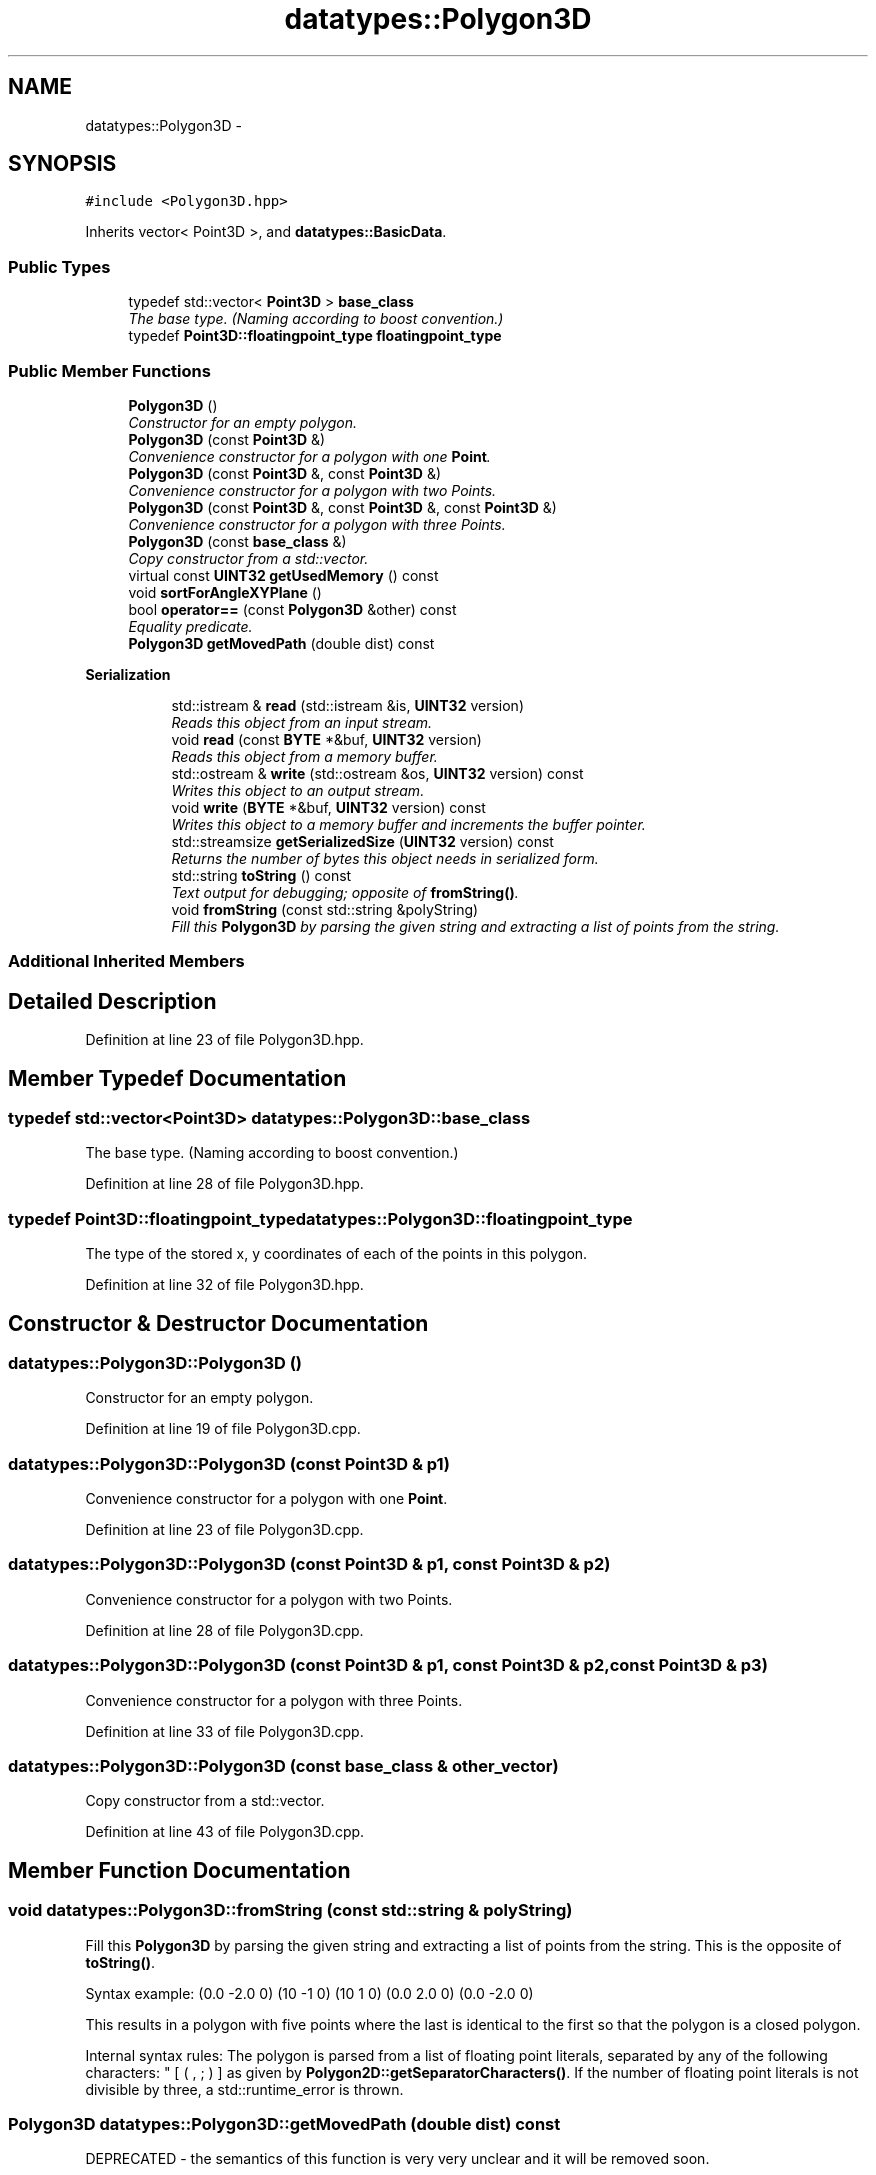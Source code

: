 .TH "datatypes::Polygon3D" 3 "Fri May 22 2020" "Autoware_Doxygen" \" -*- nroff -*-
.ad l
.nh
.SH NAME
datatypes::Polygon3D \- 
.SH SYNOPSIS
.br
.PP
.PP
\fC#include <Polygon3D\&.hpp>\fP
.PP
Inherits vector< Point3D >, and \fBdatatypes::BasicData\fP\&.
.SS "Public Types"

.in +1c
.ti -1c
.RI "typedef std::vector< \fBPoint3D\fP > \fBbase_class\fP"
.br
.RI "\fIThe base type\&. (Naming according to boost convention\&.) \fP"
.ti -1c
.RI "typedef \fBPoint3D::floatingpoint_type\fP \fBfloatingpoint_type\fP"
.br
.in -1c
.SS "Public Member Functions"

.in +1c
.ti -1c
.RI "\fBPolygon3D\fP ()"
.br
.RI "\fIConstructor for an empty polygon\&. \fP"
.ti -1c
.RI "\fBPolygon3D\fP (const \fBPoint3D\fP &)"
.br
.RI "\fIConvenience constructor for a polygon with one \fBPoint\fP\&. \fP"
.ti -1c
.RI "\fBPolygon3D\fP (const \fBPoint3D\fP &, const \fBPoint3D\fP &)"
.br
.RI "\fIConvenience constructor for a polygon with two Points\&. \fP"
.ti -1c
.RI "\fBPolygon3D\fP (const \fBPoint3D\fP &, const \fBPoint3D\fP &, const \fBPoint3D\fP &)"
.br
.RI "\fIConvenience constructor for a polygon with three Points\&. \fP"
.ti -1c
.RI "\fBPolygon3D\fP (const \fBbase_class\fP &)"
.br
.RI "\fICopy constructor from a std::vector\&. \fP"
.ti -1c
.RI "virtual const \fBUINT32\fP \fBgetUsedMemory\fP () const "
.br
.ti -1c
.RI "void \fBsortForAngleXYPlane\fP ()"
.br
.ti -1c
.RI "bool \fBoperator==\fP (const \fBPolygon3D\fP &other) const "
.br
.RI "\fIEquality predicate\&. \fP"
.ti -1c
.RI "\fBPolygon3D\fP \fBgetMovedPath\fP (double dist) const "
.br
.in -1c
.PP
.RI "\fBSerialization\fP"
.br

.in +1c
.in +1c
.ti -1c
.RI "std::istream & \fBread\fP (std::istream &is, \fBUINT32\fP version)"
.br
.RI "\fIReads this object from an input stream\&. \fP"
.ti -1c
.RI "void \fBread\fP (const \fBBYTE\fP *&buf, \fBUINT32\fP version)"
.br
.RI "\fIReads this object from a memory buffer\&. \fP"
.ti -1c
.RI "std::ostream & \fBwrite\fP (std::ostream &os, \fBUINT32\fP version) const "
.br
.RI "\fIWrites this object to an output stream\&. \fP"
.ti -1c
.RI "void \fBwrite\fP (\fBBYTE\fP *&buf, \fBUINT32\fP version) const "
.br
.RI "\fIWrites this object to a memory buffer and increments the buffer pointer\&. \fP"
.ti -1c
.RI "std::streamsize \fBgetSerializedSize\fP (\fBUINT32\fP version) const "
.br
.RI "\fIReturns the number of bytes this object needs in serialized form\&. \fP"
.ti -1c
.RI "std::string \fBtoString\fP () const "
.br
.RI "\fIText output for debugging; opposite of \fBfromString()\fP\&. \fP"
.ti -1c
.RI "void \fBfromString\fP (const std::string &polyString)"
.br
.RI "\fIFill this \fBPolygon3D\fP by parsing the given string and extracting a list of points from the string\&. \fP"
.in -1c
.in -1c
.SS "Additional Inherited Members"
.SH "Detailed Description"
.PP 
Definition at line 23 of file Polygon3D\&.hpp\&.
.SH "Member Typedef Documentation"
.PP 
.SS "typedef std::vector<\fBPoint3D\fP> \fBdatatypes::Polygon3D::base_class\fP"

.PP
The base type\&. (Naming according to boost convention\&.) 
.PP
Definition at line 28 of file Polygon3D\&.hpp\&.
.SS "typedef \fBPoint3D::floatingpoint_type\fP \fBdatatypes::Polygon3D::floatingpoint_type\fP"
The type of the stored x, y coordinates of each of the points in this polygon\&. 
.PP
Definition at line 32 of file Polygon3D\&.hpp\&.
.SH "Constructor & Destructor Documentation"
.PP 
.SS "datatypes::Polygon3D::Polygon3D ()"

.PP
Constructor for an empty polygon\&. 
.PP
Definition at line 19 of file Polygon3D\&.cpp\&.
.SS "datatypes::Polygon3D::Polygon3D (const \fBPoint3D\fP & p1)"

.PP
Convenience constructor for a polygon with one \fBPoint\fP\&. 
.PP
Definition at line 23 of file Polygon3D\&.cpp\&.
.SS "datatypes::Polygon3D::Polygon3D (const \fBPoint3D\fP & p1, const \fBPoint3D\fP & p2)"

.PP
Convenience constructor for a polygon with two Points\&. 
.PP
Definition at line 28 of file Polygon3D\&.cpp\&.
.SS "datatypes::Polygon3D::Polygon3D (const \fBPoint3D\fP & p1, const \fBPoint3D\fP & p2, const \fBPoint3D\fP & p3)"

.PP
Convenience constructor for a polygon with three Points\&. 
.PP
Definition at line 33 of file Polygon3D\&.cpp\&.
.SS "datatypes::Polygon3D::Polygon3D (const \fBbase_class\fP & other_vector)"

.PP
Copy constructor from a std::vector\&. 
.PP
Definition at line 43 of file Polygon3D\&.cpp\&.
.SH "Member Function Documentation"
.PP 
.SS "void datatypes::Polygon3D::fromString (const std::string & polyString)"

.PP
Fill this \fBPolygon3D\fP by parsing the given string and extracting a list of points from the string\&. This is the opposite of \fBtoString()\fP\&.
.PP
Syntax example: (0\&.0 -2\&.0 0) (10 -1 0) (10 1 0) (0\&.0 2\&.0 0) (0\&.0 -2\&.0 0)
.PP
This results in a polygon with five points where the last is identical to the first so that the polygon is a closed polygon\&.
.PP
Internal syntax rules: The polygon is parsed from a list of floating point literals, separated by any of the following characters: " [ ( , ; ) ] as given by \fBPolygon2D::getSeparatorCharacters()\fP\&. If the number of floating point literals is not divisible by three, a std::runtime_error is thrown\&. 
.SS "\fBPolygon3D\fP datatypes::Polygon3D::getMovedPath (double dist) const"
DEPRECATED - the semantics of this function is very very unclear and it will be removed soon\&.
.PP
Get a polygon which has a constant distance to this polygon\&. This function is intended to create a path with a more or less constant width\&. The polygon should not have succeeding points with reversing direction (zick-zack)\&. This function operates in the x-y-plane only\&. 
.PP
Definition at line 115 of file Polygon3D\&.cpp\&.
.SS "std::streamsize datatypes::Polygon3D::getSerializedSize (\fBUINT32\fP version) const"

.PP
Returns the number of bytes this object needs in serialized form\&. 
.SS "virtual const \fBUINT32\fP datatypes::Polygon3D::getUsedMemory () const\fC [inline]\fP, \fC [virtual]\fP"

.PP
Implements \fBdatatypes::BasicData\fP\&.
.PP
Definition at line 50 of file Polygon3D\&.hpp\&.
.SS "bool datatypes::Polygon3D::operator== (const \fBPolygon3D\fP & other) const\fC [inline]\fP"

.PP
Equality predicate\&. 
.PP
Definition at line 55 of file Polygon3D\&.hpp\&.
.SS "std::istream& datatypes::Polygon3D::read (std::istream & is, \fBUINT32\fP version)"

.PP
Reads this object from an input stream\&. 
.SS "void datatypes::Polygon3D::read (const \fBBYTE\fP *& buf, \fBUINT32\fP version)"

.PP
Reads this object from a memory buffer\&. 
.SS "void datatypes::Polygon3D::sortForAngleXYPlane ()"
Sort the points for incrementing angles of the projection to the X-Y plane Result is a list soted from left to right\&. 
.PP
Definition at line 91 of file Polygon3D\&.cpp\&.
.SS "std::string datatypes::Polygon3D::toString () const"

.PP
Text output for debugging; opposite of \fBfromString()\fP\&. Conversion to string for debugging\&. 
.PP
Definition at line 74 of file Polygon3D\&.cpp\&.
.SS "std::ostream& datatypes::Polygon3D::write (std::ostream & os, \fBUINT32\fP version) const"

.PP
Writes this object to an output stream\&. 
.SS "void datatypes::Polygon3D::write (\fBBYTE\fP *& buf, \fBUINT32\fP version) const"

.PP
Writes this object to a memory buffer and increments the buffer pointer\&. 

.SH "Author"
.PP 
Generated automatically by Doxygen for Autoware_Doxygen from the source code\&.
